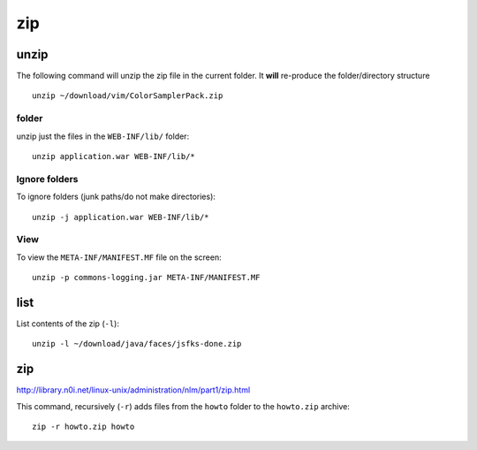 zip
***

unzip
=====

The following command will unzip the zip file in the current folder.
It **will** re-produce the folder/directory structure

::

  unzip ~/download/vim/ColorSamplerPack.zip

folder
------

unzip just the files in the ``WEB-INF/lib/`` folder:

::

  unzip application.war WEB-INF/lib/*

Ignore folders
--------------

To ignore folders (junk paths/do not make directories):

::

  unzip -j application.war WEB-INF/lib/*

View
----

To view the ``META-INF/MANIFEST.MF`` file on the screen:

::

  unzip -p commons-logging.jar META-INF/MANIFEST.MF

list
====

List contents of the zip (``-l``):

::

  unzip -l ~/download/java/faces/jsfks-done.zip

zip
===

http://library.n0i.net/linux-unix/administration/nlm/part1/zip.html

This command, recursively (``-r``) adds files from the ``howto`` folder
to the ``howto.zip`` archive:

::

  zip -r howto.zip howto
